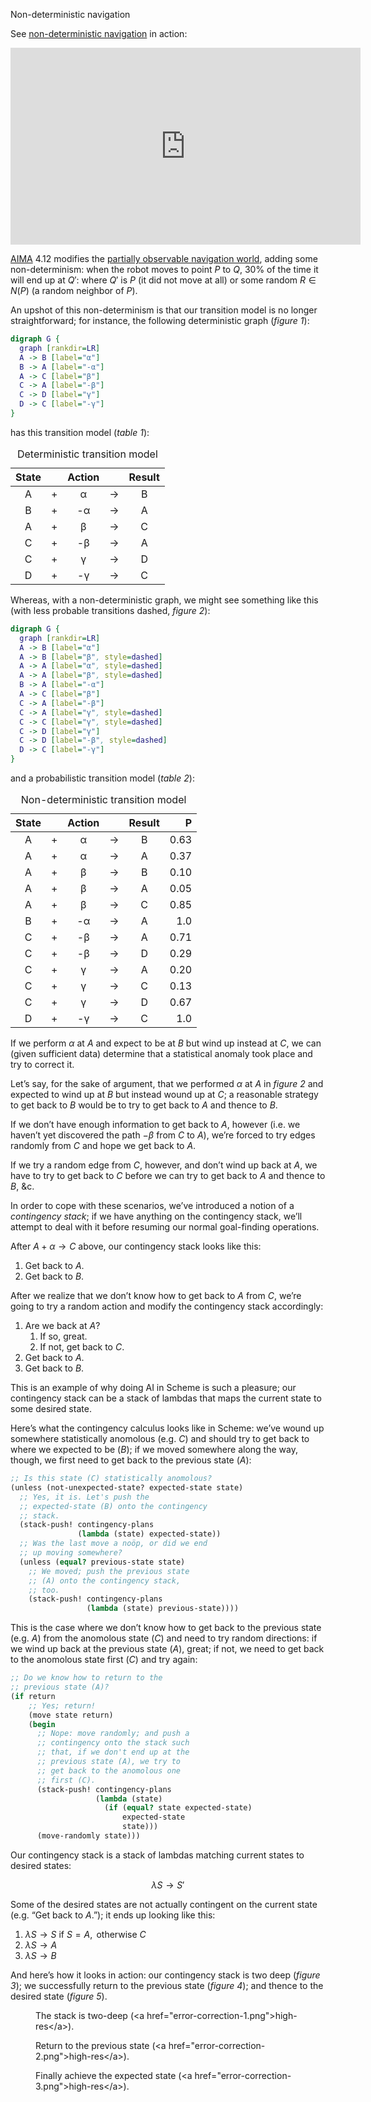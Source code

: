 #+DATE: 2013-04-05

Non-deterministic navigation

See [[http://youtu.be/ccWbJK3ROzI?hd%3D1][non-deterministic navigation]] in action:

#+HTML: <div align="center"><iframe width="560" height="315" src="http://www.youtube.com/embed/ccWbJK3ROzI?hd=1" frameborder="0" allowfullscreen></iframe></div>

[[http://aima.cs.berkeley.edu/][AIMA]] 4.12 modifies the [[./online-depth-first-search.html][partially observable navigation world]], adding
some non-determinism: when the robot moves to point $P$ to $Q$, $30\%$
of the time it will end up at $Q'$: where $Q'$ is $P$ (it did not move
at all) or some random $R \in N(P)$ (a random neighbor of $P$).

An upshot of this non-determinism is that our transition model is no
longer straightforward; for instance, the following deterministic
graph ([[deterministic-graph][figure 1]]):

#+CAPTION: Deterministic graph
#+LABEL: deterministic-graph
#+ATTR_HTML: class="natural"
#+BEGIN_SRC dot :file deterministic-graph.png
  digraph G {
    graph [rankdir=LR]
    A -> B [label="α"]
    B -> A [label="-α"]
    A -> C [label="β"]
    C -> A [label="-β"]
    C -> D [label="γ"]
    D -> C [label="-γ"]
  }
#+END_SRC

has this transition model ([[deterministic-transitions][table 1]]):

#+CAPTION: Deterministic transition model
#+LABEL: deterministic-transitions
|-------+---+--------+-------+--------|
| State |   | Action |       | Result |
|-------+---+--------+-------+--------|
| <c>   |   | <c>    |       | <c>    |
| A     | + | α      | $\to$ | B      |
| B     | + | -α     | $\to$ | A      |
| A     | + | β      | $\to$ | C      |
| C     | + | -β     | $\to$ | A      |
| C     | + | γ      | $\to$ | D      |
| D     | + | -γ     | $\to$ | C      |
|-------+---+--------+-------+--------|

Whereas, with a non-deterministic graph, we might see something like
this (with less probable transitions dashed, [[non-deterministic-graph][figure 2]]):

#+CAPTION: Non-deterministic graph
#+LABEL: non-deterministic-graph
#+ATTR_HTML: class="natural"
#+BEGIN_SRC dot :file non-deterministic-graph.png
  digraph G {
    graph [rankdir=LR]
    A -> B [label="α"]
    A -> B [label="β", style=dashed]
    A -> A [label="α", style=dashed]
    A -> A [label="β", style=dashed]
    B -> A [label="-α"]
    A -> C [label="β"]
    C -> A [label="-β"]
    C -> A [label="γ", style=dashed]
    C -> C [label="γ", style=dashed]
    C -> D [label="γ"]
    C -> D [label="-β", style=dashed]
    D -> C [label="-γ"]
  }
#+END_SRC

and a probabilistic transition model ([[non-deterministic-transitions][table 2]]):

#+CAPTION: Non-deterministic transition model
#+LABEL: non-deterministic-transitions
|-------+---+--------+-------+--------+--------|
| State |   | Action |       | Result |      P |
|-------+---+--------+-------+--------+--------|
| <c>   |   | <c>    |       | <c>    |    <r> |
| A     | + | α      | $\to$ | B      | $0.63$ |
| A     | + | α      | $\to$ | A      | $0.37$ |
| A     | + | β      | $\to$ | B      | $0.10$ |
| A     | + | β      | $\to$ | A      | $0.05$ |
| A     | + | β      | $\to$ | C      | $0.85$ |
| B     | + | -α     | $\to$ | A      |  $1.0$ |
| C     | + | -β     | $\to$ | A      | $0.71$ |
| C     | + | -β     | $\to$ | D      | $0.29$ |
| C     | + | γ      | $\to$ | A      | $0.20$ |
| C     | + | γ      | $\to$ | C      | $0.13$ |
| C     | + | γ      | $\to$ | D      | $0.67$ |
| D     | + | -γ     | $\to$ | C      |  $1.0$ |
|-------+---+--------+-------+--------+--------|

If we perform $\alpha$ at $A$ and expect to be at $B$ but wind up instead
at $C$, we can (given sufficient data) determine that a statistical
anomaly took place and try to correct it.

Let’s say, for the sake of argument, that we performed $\alpha$ at $A$
in [[non-deterministic-graph][figure 2]] and expected to wind up at $B$ but instead wound up at
$C$; a reasonable strategy to get back to $B$ would be to try to get
back to $A$ and thence to $B$.

If we don’t have enough information to get back to $A$, however (i.e.
we haven’t yet discovered the path $-\beta$ from $C$ to $A$), we’re
forced to try edges randomly from $C$ and hope we get back to $A$.

If we try a random edge from $C$, however, and don’t wind up back at
$A$, we have to try to get back to $C$ before we can try to get back
to $A$ and thence to $B$, &c.

In order to cope with these scenarios, we’ve introduced a notion of a
/contingency stack/; if we have anything on the contingency stack,
we’ll attempt to deal with it before resuming our normal goal-finding
operations.

After $A + \alpha \to C$ above, our contingency stack looks like this:

1. Get back to $A$.
2. Get back to $B$.

After we realize that we don’t know how to get back to $A$ from $C$,
we’re going to try a random action and modify the contingency stack
accordingly:

1. Are we back at $A$?
   1. If so, great.
   2. If not, get back to $C$.
2. Get back to $A$.
3. Get back to $B$.

This is an example of why doing AI in Scheme is such a pleasure; our
contingency stack can be a stack of lambdas that maps the current
state to some desired state.

Here’s what the contingency calculus looks like in Scheme: we’ve wound
up somewhere statistically anomolous (e.g. $C$) and should try to get
back to where we expected to be ($B$); if we moved somewhere along the
way, though, we first need to get back to the previous state ($A$):

#+BEGIN_SRC scheme
  ;; Is this state (C) statistically anomolous?
  (unless (not-unexpected-state? expected-state state)
    ;; Yes, it is. Let's push the
    ;; expected-state (B) onto the contingency
    ;; stack.
    (stack-push! contingency-plans
                 (lambda (state) expected-state))
    ;; Was the last move a noöp, or did we end
    ;; up moving somewhere?
    (unless (equal? previous-state state)
      ;; We moved; push the previous state
      ;; (A) onto the contingency stack,
      ;; too.
      (stack-push! contingency-plans
                   (lambda (state) previous-state))))
#+END_SRC

This is the case where we don’t know how to get back to the previous
state (e.g. $A$) from the anomolous state ($C$) and need to try random
directions: if we wind up back at the previous state ($A$), great; if
not, we need to get back to the anomolous state first ($C$) and try
again:

#+BEGIN_SRC scheme
  ;; Do we know how to return to the
  ;; previous state (A)?
  (if return
      ;; Yes; return!
      (move state return)
      (begin
        ;; Nope: move randomly; and push a
        ;; contingency onto the stack such
        ;; that, if we don't end up at the
        ;; previous state (A), we try to
        ;; get back to the anomolous one
        ;; first (C).
        (stack-push! contingency-plans
                     (lambda (state)
                       (if (equal? state expected-state)
                           expected-state
                           state)))
        (move-randomly state)))
#+END_SRC

Our contingency stack is a stack of lambdas matching current states to
desired states:

$$\lambda S \to S'$$

Some of the desired states are not actually contingent on the current
state (e.g. “Get back to $A$.”); it ends up looking like this:

1. $\lambda S \to S \text{ if } S = A, \text{ otherwise } C$
2. $\lambda S \to A$
3. $\lambda S \to B$

And here’s how it looks in action: our contingency stack is two deep
([[two-deep][figure 3]]); we successfully return to the previous state ([[return][figure 4]]);
and thence to the desired state ([[expected-state][figure 5]]).

#+CAPTION: The stack is two-deep (<a href="error-correction-1.png">high-res</a>).
#+LABEL: two-deep
[[./error-correction-1-small.png]]

#+CAPTION: Return to the previous state (<a href="error-correction-2.png">high-res</a>).
#+LABEL: return
[[./error-correction-2-small.png]]

#+CAPTION: Finally achieve the expected state (<a href="error-correction-3.png">high-res</a>).
#+LABEL: expected-state
[[./error-correction-3-small.png]]
